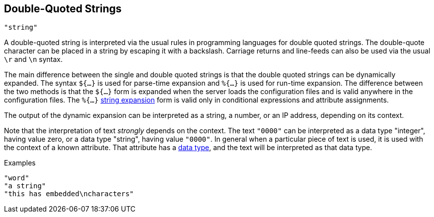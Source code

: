 
== Double-Quoted Strings

`"string"`

A double-quoted string is interpreted via the usual rules in
programming languages for double quoted strings. The double-quote
character can be placed in a string by escaping it with a backslash.
Carriage returns and line-feeds can also be used via the usual `\r` and
`\n` syntax.

The main difference between the single and double quoted strings is
that the double quoted strings can be dynamically expanded. The syntax
`${...}` is used for parse-time expansion and `%{...}` is used for
run-time expansion. The difference between the two methods is that the
`${...}` form is expanded when the server loads the configuration
files and is valid anywhere in the configuration files. The `%{...}`
link:xlat.adoc[string expansion] form is valid only in conditional
expressions and attribute assignments.

The output of the dynamic expansion can be interpreted as a string,
a number, or an IP address, depending on its context.

Note that the interpretation of text _strongly_ depends on the
context.  The text `"0000"` can be interpreted as a data type
"integer", having value zero, or a data type "string", having value
`"0000"`.  In general when a particular piece of text is used, it is
used with the context of a known attribute.  That attribute has a
link:data.adoc[data type], and the text will be interpreted as that
data type.

.Examples

`"word"` +
`"a string"` +
`"this has embedded\ncharacters"`

// Copyright (C) 2019 Network RADIUS SAS.  Licenced under CC-by-NC 4.0.
// Development of this documentation was sponsored by Network RADIUS SAS.
